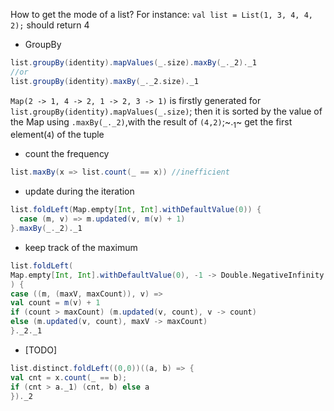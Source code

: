 How to get the mode of a list? For instance: ~val list = List(1, 3, 4, 4, 2);~ should return 4

- GroupBy
  
#+BEGIN_SRC scala
list.groupBy(identity).mapValues(_.size).maxBy(_._2)._1
//or
list.groupBy(identity).maxBy(_._2.size)._1
#+END_SRC
  ~Map(2 -> 1, 4 -> 2, 1 -> 2, 3 -> 1)~ is firstly generated for ~list.groupBy(identity).mapValues(_.size)~; then it is sorted by the value of the Map using ~.maxBy(_._2)~,with the result of ~(4,2)~;~._1~ get the first element(~4~) of the tuple
  
- count the frequency
  
#+BEGIN_SRC scala
list.maxBy(x => list.count(_ == x)) //inefficient
#+END_SRC
  
- update during the iteration
  
#+BEGIN_SRC scala
list.foldLeft(Map.empty[Int, Int].withDefaultValue(0)) {
  case (m, v) => m.updated(v, m(v) + 1)
}.maxBy(_._2)._1
#+END_SRC
  
  
- keep track of the maximum
  
#+BEGIN_SRC scala
list.foldLeft(
Map.empty[Int, Int].withDefaultValue(0), -1 -> Double.NegativeInfinity
) {
case ((m, (maxV, maxCount)), v) =>
val count = m(v) + 1
if (count > maxCount) (m.updated(v, count), v -> count)
else (m.updated(v, count), maxV -> maxCount)
}._2._1
#+END_SRC
  
- [TODO]
#+BEGIN_SRC scala
list.distinct.foldLeft((0,0))((a, b) => {
val cnt = x.count(_ == b);
if (cnt > a._1) (cnt, b) else a
})._2
#+END_SRC
